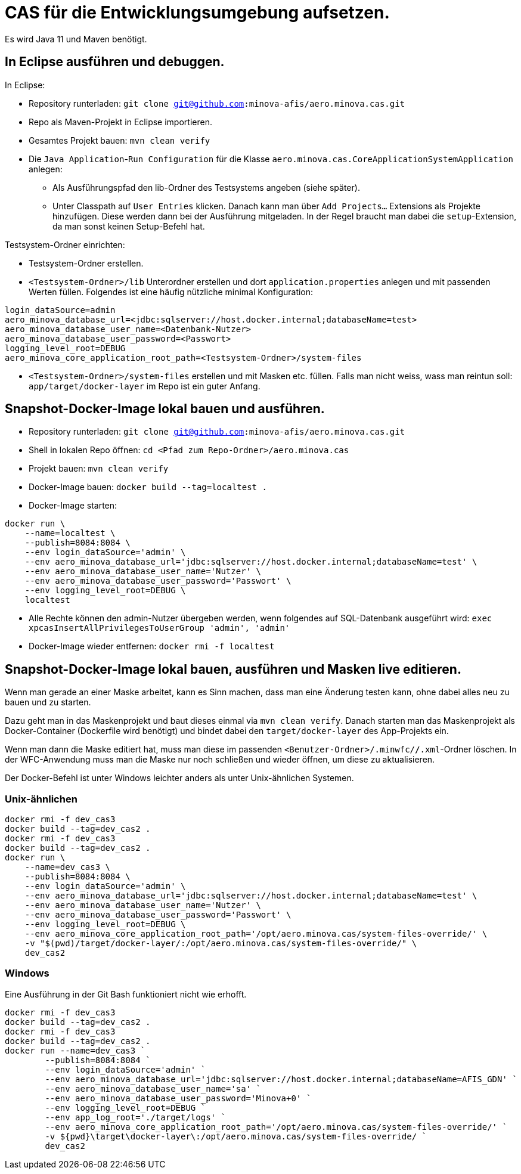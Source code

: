 # CAS für die Entwicklungsumgebung aufsetzen.

Es wird Java 11 und Maven benötigt.

## In Eclipse ausführen und debuggen.

In Eclipse:

* Repository runterladen: `git clone git@github.com:minova-afis/aero.minova.cas.git`
* Repo als Maven-Projekt in Eclipse importieren.
* Gesamtes Projekt bauen: `mvn clean verify`
* Die `Java Application`-`Run Configuration` für die Klasse `aero.minova.cas.CoreApplicationSystemApplication` anlegen:
** Als Ausführungspfad den lib-Ordner des Testsystems angeben (siehe später).
** Unter Classpath auf `User Entries` klicken.
Danach kann man über `Add Projects...` Extensions als Projekte hinzufügen.
Diese werden dann bei der Ausführung mitgeladen.
In der Regel braucht man dabei die `setup`-Extension,
da man sonst keinen Setup-Befehl hat.

Testsystem-Ordner einrichten:

* Testsystem-Ordner erstellen.
* `<Testsystem-Ordner>/lib` Unterordner erstellen und dort `application.properties` anlegen und mit passenden Werten füllen.
Folgendes ist eine häufig nützliche minimal Konfiguration:
[source,properties]
```
login_dataSource=admin
aero_minova_database_url=<jdbc:sqlserver://host.docker.internal;databaseName=test>
aero_minova_database_user_name=<Datenbank-Nutzer>
aero_minova_database_user_password=<Passwort>
logging_level_root=DEBUG
aero_minova_core_application_root_path=<Testsystem-Ordner>/system-files
```
* `<Testsystem-Ordner>/system-files` erstellen und mit Masken etc. füllen.
Falls man nicht weiss, wass man reintun soll:
`app/target/docker-layer` im Repo ist ein guter Anfang.

## Snapshot-Docker-Image lokal bauen und ausführen.

* Repository runterladen: `git clone git@github.com:minova-afis/aero.minova.cas.git`
* Shell in lokalen Repo öffnen: `cd <Pfad zum Repo-Ordner>/aero.minova.cas`
* Projekt bauen: `mvn clean verify`
* Docker-Image bauen: `docker build --tag=localtest .`
* Docker-Image starten:
[source,shell]
----
docker run \
    --name=localtest \
    --publish=8084:8084 \
    --env login_dataSource='admin' \
    --env aero_minova_database_url='jdbc:sqlserver://host.docker.internal;databaseName=test' \
    --env aero_minova_database_user_name='Nutzer' \
    --env aero_minova_database_user_password='Passwort' \
    --env logging_level_root=DEBUG \
    localtest
----
* Alle Rechte können den admin-Nutzer übergeben werden, wenn folgendes auf SQL-Datenbank ausgeführt wird: `exec xpcasInsertAllPrivilegesToUserGroup 'admin', 'admin'`
* Docker-Image wieder entfernen: `docker rmi -f localtest`

## Snapshot-Docker-Image lokal bauen, ausführen und Masken live editieren.

Wenn man gerade an einer Maske arbeitet,
kann es Sinn machen, dass man eine Änderung testen kann, ohne dabei alles neu zu bauen und zu starten.

Dazu geht man in das Maskenprojekt und baut dieses einmal via `mvn clean verify`.
Danach starten man das Maskenprojekt als Docker-Container (Dockerfile wird benötigt) und
bindet dabei den `target/docker-layer` des App-Projekts ein.

Wenn man dann die Maske editiert hat,
muss man diese im passenden `<Benutzer-Ordner>/.minwfc/*/*.xml`-Ordner löschen.
In der WFC-Anwendung muss man die Maske nur noch schließen und wieder öffnen,
um diese zu aktualisieren.

Der Docker-Befehl ist unter Windows leichter anders als unter Unix-ähnlichen Systemen.

### Unix-ähnlichen

[source,shell]
----
docker rmi -f dev_cas3
docker build --tag=dev_cas2 .
docker rmi -f dev_cas3
docker build --tag=dev_cas2 .
docker run \
    --name=dev_cas3 \
    --publish=8084:8084 \
    --env login_dataSource='admin' \
    --env aero_minova_database_url='jdbc:sqlserver://host.docker.internal;databaseName=test' \
    --env aero_minova_database_user_name='Nutzer' \
    --env aero_minova_database_user_password='Passwort' \
    --env logging_level_root=DEBUG \
    --env aero_minova_core_application_root_path='/opt/aero.minova.cas/system-files-override/' \
    -v "$(pwd)/target/docker-layer/:/opt/aero.minova.cas/system-files-override/" \
    dev_cas2
----

### Windows

Eine Ausführung in der Git Bash funktioniert nicht wie erhofft.

[source,powershell]
----
docker rmi -f dev_cas3
docker build --tag=dev_cas2 .
docker rmi -f dev_cas3
docker build --tag=dev_cas2 .
docker run --name=dev_cas3 `
        --publish=8084:8084 `
        --env login_dataSource='admin' `
        --env aero_minova_database_url='jdbc:sqlserver://host.docker.internal;databaseName=AFIS_GDN' `
        --env aero_minova_database_user_name='sa' `
        --env aero_minova_database_user_password='Minova+0' `
        --env logging_level_root=DEBUG `
        --env app_log_root='./target/logs' `
        --env aero_minova_core_application_root_path='/opt/aero.minova.cas/system-files-override/' `
        -v ${pwd}\target\docker-layer\:/opt/aero.minova.cas/system-files-override/ `
        dev_cas2
----